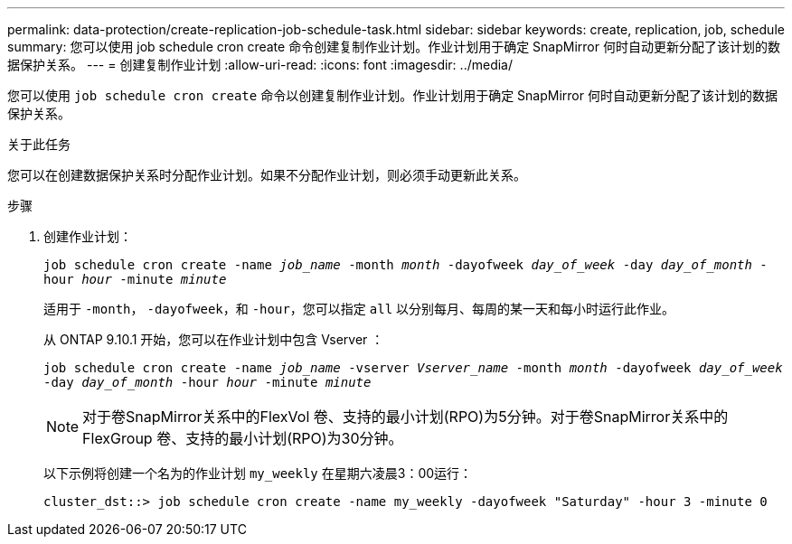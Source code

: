 ---
permalink: data-protection/create-replication-job-schedule-task.html 
sidebar: sidebar 
keywords: create, replication, job, schedule 
summary: 您可以使用 job schedule cron create 命令创建复制作业计划。作业计划用于确定 SnapMirror 何时自动更新分配了该计划的数据保护关系。 
---
= 创建复制作业计划
:allow-uri-read: 
:icons: font
:imagesdir: ../media/


[role="lead"]
您可以使用 `job schedule cron create` 命令以创建复制作业计划。作业计划用于确定 SnapMirror 何时自动更新分配了该计划的数据保护关系。

.关于此任务
您可以在创建数据保护关系时分配作业计划。如果不分配作业计划，则必须手动更新此关系。

.步骤
. 创建作业计划：
+
`job schedule cron create -name _job_name_ -month _month_ -dayofweek _day_of_week_ -day _day_of_month_ -hour _hour_ -minute _minute_`

+
适用于 `-month`， `-dayofweek`，和 `-hour`，您可以指定 `all` 以分别每月、每周的某一天和每小时运行此作业。

+
从 ONTAP 9.10.1 开始，您可以在作业计划中包含 Vserver ：

+
`job schedule cron create -name _job_name_ -vserver _Vserver_name_ -month _month_ -dayofweek _day_of_week_ -day _day_of_month_ -hour _hour_ -minute _minute_`

+
[NOTE]
====
对于卷SnapMirror关系中的FlexVol 卷、支持的最小计划(RPO)为5分钟。对于卷SnapMirror关系中的FlexGroup 卷、支持的最小计划(RPO)为30分钟。

====
+
以下示例将创建一个名为的作业计划 `my_weekly` 在星期六凌晨3：00运行：

+
[listing]
----
cluster_dst::> job schedule cron create -name my_weekly -dayofweek "Saturday" -hour 3 -minute 0
----


